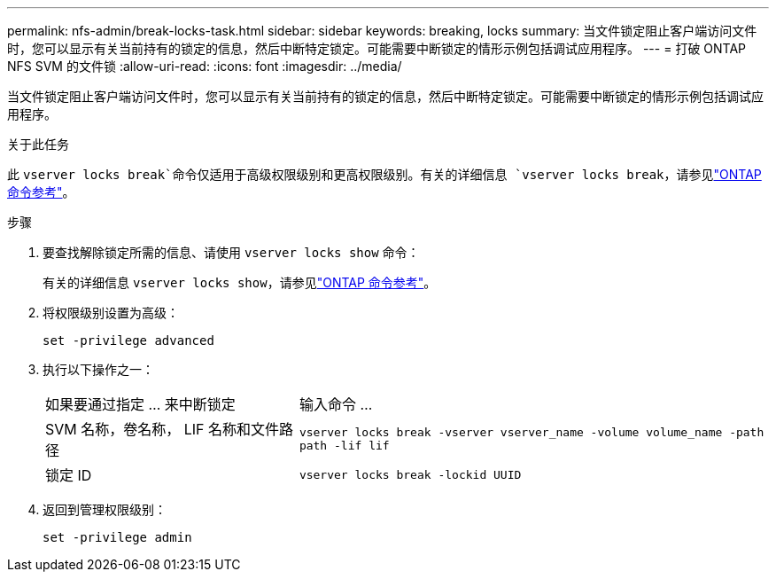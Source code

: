 ---
permalink: nfs-admin/break-locks-task.html 
sidebar: sidebar 
keywords: breaking, locks 
summary: 当文件锁定阻止客户端访问文件时，您可以显示有关当前持有的锁定的信息，然后中断特定锁定。可能需要中断锁定的情形示例包括调试应用程序。 
---
= 打破 ONTAP NFS SVM 的文件锁
:allow-uri-read: 
:icons: font
:imagesdir: ../media/


[role="lead"]
当文件锁定阻止客户端访问文件时，您可以显示有关当前持有的锁定的信息，然后中断特定锁定。可能需要中断锁定的情形示例包括调试应用程序。

.关于此任务
此 `vserver locks break`命令仅适用于高级权限级别和更高权限级别。有关的详细信息 `vserver locks break`，请参见link:https://docs.netapp.com/us-en/ontap-cli/vserver-locks-break.html["ONTAP 命令参考"^]。

.步骤
. 要查找解除锁定所需的信息、请使用 `vserver locks show` 命令：
+
有关的详细信息 `vserver locks show`，请参见link:https://docs.netapp.com/us-en/ontap-cli/vserver-locks-show.html["ONTAP 命令参考"^]。

. 将权限级别设置为高级：
+
`set -privilege advanced`

. 执行以下操作之一：
+
[cols="35,65"]
|===


| 如果要通过指定 ... 来中断锁定 | 输入命令 ... 


 a| 
SVM 名称，卷名称， LIF 名称和文件路径
 a| 
`vserver locks break -vserver vserver_name -volume volume_name -path path -lif lif`



 a| 
锁定 ID
 a| 
`vserver locks break -lockid UUID`

|===
. 返回到管理权限级别：
+
`set -privilege admin`


